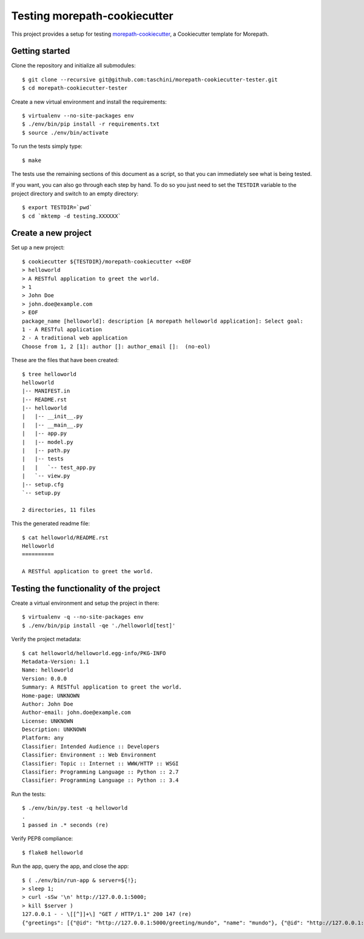 Testing morepath-cookiecutter
=============================

This project provides a setup for testing `morepath-cookiecutter`_, a
Cookiecutter template for Morepath.

.. _morepath-cookiecutter: https://github.com/morepath/morepath-cookiecutter

.. highlight:: console

Getting started
---------------

Clone the repository and initialize all submodules::

  $ git clone --recursive git@github.com:taschini/morepath-cookiecutter-tester.git
  $ cd morepath-cookiecutter-tester

Create a new virtual environment and install the requirements::

  $ virtualenv --no-site-packages env
  $ ./env/bin/pip install -r requirements.txt
  $ source ./env/bin/activate

To run the tests simply type::

  $ make

The tests use the remaining sections of this document as a script, so that you
can immediately see what is being tested.

If you want, you can also go through each step by hand. To do so you just need
to set the ``TESTDIR`` variable to the project directory and switch to an empty
directory::

  $ export TESTDIR=`pwd`
  $ cd `mktemp -d testing.XXXXXX`


Create a new project
--------------------

Set up a new project::

   $ cookiecutter ${TESTDIR}/morepath-cookiecutter <<EOF
   > helloworld
   > A RESTful application to greet the world.
   > 1
   > John Doe
   > john.doe@example.com
   > EOF
   package_name [helloworld]: description [A morepath helloworld application]: Select goal:
   1 - A RESTful application
   2 - A traditional web application
   Choose from 1, 2 [1]: author []: author_email []:  (no-eol)

These are the files that have been created::

   $ tree helloworld
   helloworld
   |-- MANIFEST.in
   |-- README.rst
   |-- helloworld
   |   |-- __init__.py
   |   |-- __main__.py
   |   |-- app.py
   |   |-- model.py
   |   |-- path.py
   |   |-- tests
   |   |   `-- test_app.py
   |   `-- view.py
   |-- setup.cfg
   `-- setup.py
   
   2 directories, 11 files

This the generated readme file::

   $ cat helloworld/README.rst
   Helloworld
   ==========
   
   A RESTful application to greet the world.


Testing the functionality of the project
----------------------------------------

Create a virtual environment and setup the project in there::

   $ virtualenv -q --no-site-packages env
   $ ./env/bin/pip install -qe './helloworld[test]'

Verify the project metadata::

   $ cat helloworld/helloworld.egg-info/PKG-INFO
   Metadata-Version: 1.1
   Name: helloworld
   Version: 0.0.0
   Summary: A RESTful application to greet the world.
   Home-page: UNKNOWN
   Author: John Doe
   Author-email: john.doe@example.com
   License: UNKNOWN
   Description: UNKNOWN
   Platform: any
   Classifier: Intended Audience :: Developers
   Classifier: Environment :: Web Environment
   Classifier: Topic :: Internet :: WWW/HTTP :: WSGI
   Classifier: Programming Language :: Python :: 2.7
   Classifier: Programming Language :: Python :: 3.4

Run the tests::

   $ ./env/bin/py.test -q helloworld
   .
   1 passed in .* seconds (re)

Verify PEP8 compliance::

   $ flake8 helloworld

Run the app, query the app, and close the app::

   $ ( ./env/bin/run-app & server=${!};
   > sleep 1;
   > curl -sSw '\n' http://127.0.0.1:5000;
   > kill $server )
   127.0.0.1 - - \[[^]]+\] "GET / HTTP/1.1" 200 147 (re)
   {"greetings": [{"@id": "http://127.0.0.1:5000/greeting/mundo", "name": "mundo"}, {"@id": "http://127.0.0.1:5000/greeting/world", "name": "world"}]}

